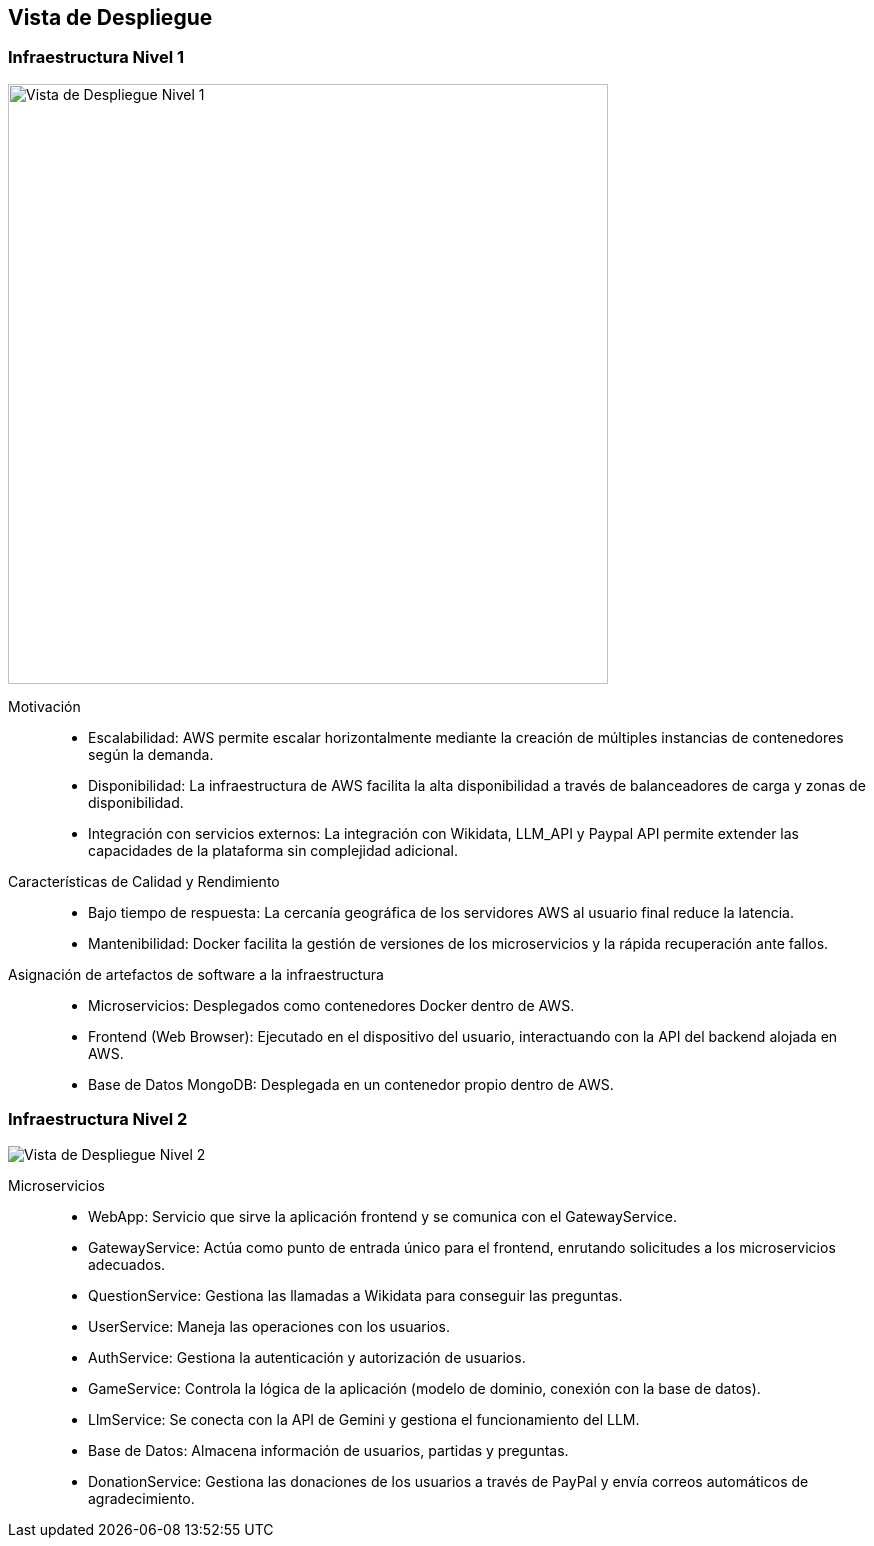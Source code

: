 ifndef::imagesdir[:imagesdir: ../images]

[[section-deployment-view]]


== Vista de Despliegue

ifdef::arc42help[]
[role="arc42help"]
****
.Contenido
La vista de despliegue describe:

La infraestructura técnica utilizada para ejecutar tu sistema, con elementos de infraestructura como 
ubicaciones geográficas, entornos, computadoras, procesadores, canales y topologías de red, así como otros 
elementos de infraestructura.

La asignación de los bloques de construcción (software) a esos elementos de infraestructura.

A menudo, los sistemas se ejecutan en diferentes entornos, como el entorno de desarrollo, entorno de 
pruebas y entorno de producción. En tales casos, debes documentar todos los entornos relevantes.

Es especialmente importante documentar una vista de despliegue si tu software se ejecuta como un sistema 
distribuido con más de una computadora, procesador, servidor o contenedor, o cuando diseñas y construyes 
tus propios procesadores y chips de hardware.

Desde una perspectiva de software, es suficiente capturar solo aquellos elementos de la infraestructura 
necesarios para mostrar el despliegue de tus bloques de construcción. Los arquitectos de hardware pueden 
ir más allá y describir la infraestructura con el nivel de detalle que necesiten capturar.

.Motivación
El software no funciona sin hardware.
Esta infraestructura subyacente puede y va a influir en un sistema y/o en algunos conceptos transversales. 
Por lo tanto, es necesario conocer la infraestructura.

.Formato

Es posible que un diagrama de despliegue de alto nivel ya esté contenido en la sección 3.2 como contexto técnico, 
con tu propia infraestructura representada como UNA caja negra. 
En esta sección se puede hacer zoom en esa caja negra utilizando diagramas de despliegue adicionales:

* UML ofrece diagramas de despliegue para expresar esa vista. Úsalos, probablemente 
con diagramas anidados, cuando tu infraestructura sea más compleja.
* Si tus stakeholders (de hardware) prefieren otros tipos de diagramas en lugar de un diagrama de despliegue, permíteles usar 
cualquier tipo que sea capaz de mostrar nodos y canales de la infraestructura.


.Información Adicional

Consulta la https://docs.arc42.org/section-7/[Deployment View] en la documentación de arc42.

****
endif::arc42help[]

=== Infraestructura Nivel 1

ifdef::arc42help[]
[role="arc42help"]
****
Describe (usualmente mediante una combinación de diagramas, tablas y texto):

* La distribución de un sistema en múltiples ubicaciones, entornos, computadoras, procesadores, etc., así como las conexiones físicas entre ellos.
* Las justificaciones o motivaciones importantes para esta estructura de despliegue.
* Las características de calidad y/o rendimiento de esta infraestructura.
* La asignación de los artefactos de software a los elementos de esta infraestructura.

Para múltiples entornos o despliegues alternativos, copia y adapta esta sección de arc42 para todos los entornos relevantes.
****
endif::arc42help[]

image::../images/07-Diagrama-Despliegue-Nivel-1.png[Vista de Despliegue Nivel 1, width=600]

Motivación::
* Escalabilidad: AWS permite escalar horizontalmente mediante la creación de múltiples instancias de contenedores según la demanda.
* Disponibilidad: La infraestructura de AWS facilita la alta disponibilidad a través de balanceadores de carga y zonas de disponibilidad.
* Integración con servicios externos: La integración con Wikidata, LLM_API y Paypal API permite extender las capacidades de la plataforma sin complejidad adicional.

Características de Calidad y Rendimiento::
* Bajo tiempo de respuesta: La cercanía geográfica de los servidores AWS al usuario final reduce la latencia.
* Mantenibilidad: Docker facilita la gestión de versiones de los microservicios y la rápida recuperación ante fallos.

Asignación de artefactos de software a la infraestructura::
* Microservicios: Desplegados como contenedores Docker dentro de AWS.
* Frontend (Web Browser): Ejecutado en el dispositivo del usuario, interactuando con la API del backend alojada en AWS.
* Base de Datos MongoDB: Desplegada en un contenedor propio dentro de AWS.


=== Infraestructura Nivel 2

ifdef::arc42help[]
[role="arc42help"]
****
Here you can include the internal structure of (some) infrastructure elements from level 1.

Please copy the structure from level 1 for each selected element.
****
endif::arc42help[]

image::../images/07-Diagrama-Despliegue-Nivel-2.png[Vista de Despliegue Nivel 2]

Microservicios::
* WebApp: Servicio que sirve la aplicación frontend y se comunica con el GatewayService.
* GatewayService: Actúa como punto de entrada único para el frontend, enrutando solicitudes a los microservicios adecuados.
* QuestionService: Gestiona las llamadas a Wikidata para conseguir las preguntas.
* UserService: Maneja las operaciones con los usuarios.
* AuthService: Gestiona la autenticación y autorización de usuarios.
* GameService: Controla la lógica de la aplicación (modelo de dominio, conexión con la base de datos).
* LlmService: Se conecta con la API de Gemini y gestiona el funcionamiento del LLM.
* Base de Datos: Almacena información de usuarios, partidas y preguntas.
* DonationService: Gestiona las donaciones de los usuarios a través de PayPal y envía correos automáticos de agradecimiento.

